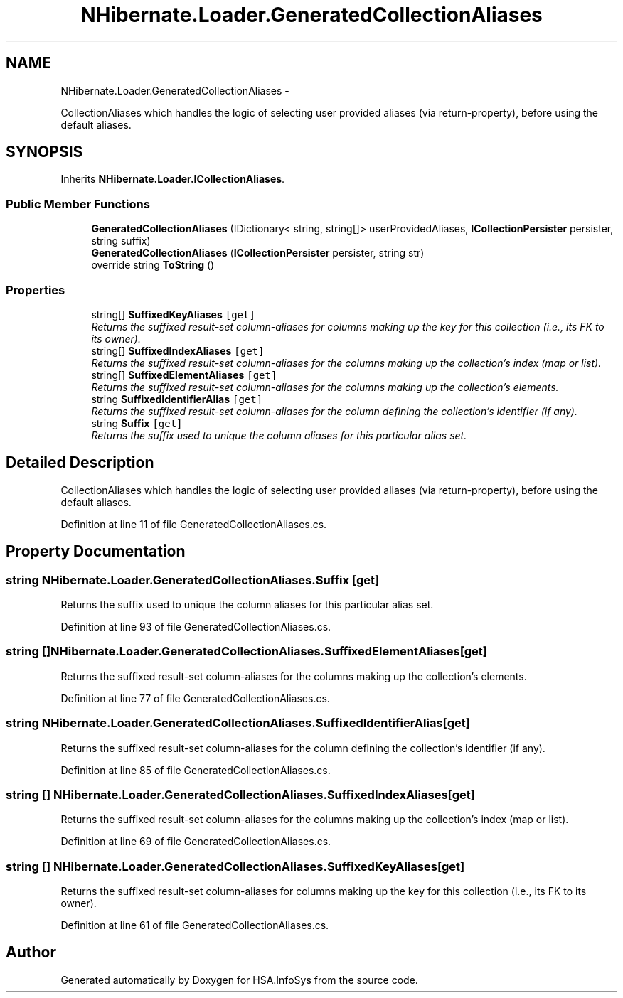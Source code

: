 .TH "NHibernate.Loader.GeneratedCollectionAliases" 3 "Fri Jul 5 2013" "Version 1.0" "HSA.InfoSys" \" -*- nroff -*-
.ad l
.nh
.SH NAME
NHibernate.Loader.GeneratedCollectionAliases \- 
.PP
CollectionAliases which handles the logic of selecting user provided aliases (via return-property), before using the default aliases\&.  

.SH SYNOPSIS
.br
.PP
.PP
Inherits \fBNHibernate\&.Loader\&.ICollectionAliases\fP\&.
.SS "Public Member Functions"

.in +1c
.ti -1c
.RI "\fBGeneratedCollectionAliases\fP (IDictionary< string, string[]> userProvidedAliases, \fBICollectionPersister\fP persister, string suffix)"
.br
.ti -1c
.RI "\fBGeneratedCollectionAliases\fP (\fBICollectionPersister\fP persister, string str)"
.br
.ti -1c
.RI "override string \fBToString\fP ()"
.br
.in -1c
.SS "Properties"

.in +1c
.ti -1c
.RI "string[] \fBSuffixedKeyAliases\fP\fC [get]\fP"
.br
.RI "\fIReturns the suffixed result-set column-aliases for columns making up the key for this collection (i\&.e\&., its FK to its owner)\&. \fP"
.ti -1c
.RI "string[] \fBSuffixedIndexAliases\fP\fC [get]\fP"
.br
.RI "\fIReturns the suffixed result-set column-aliases for the columns making up the collection's index (map or list)\&. \fP"
.ti -1c
.RI "string[] \fBSuffixedElementAliases\fP\fC [get]\fP"
.br
.RI "\fIReturns the suffixed result-set column-aliases for the columns making up the collection's elements\&. \fP"
.ti -1c
.RI "string \fBSuffixedIdentifierAlias\fP\fC [get]\fP"
.br
.RI "\fIReturns the suffixed result-set column-aliases for the column defining the collection's identifier (if any)\&. \fP"
.ti -1c
.RI "string \fBSuffix\fP\fC [get]\fP"
.br
.RI "\fIReturns the suffix used to unique the column aliases for this particular alias set\&. \fP"
.in -1c
.SH "Detailed Description"
.PP 
CollectionAliases which handles the logic of selecting user provided aliases (via return-property), before using the default aliases\&. 


.PP
Definition at line 11 of file GeneratedCollectionAliases\&.cs\&.
.SH "Property Documentation"
.PP 
.SS "string NHibernate\&.Loader\&.GeneratedCollectionAliases\&.Suffix\fC [get]\fP"

.PP
Returns the suffix used to unique the column aliases for this particular alias set\&. 
.PP
Definition at line 93 of file GeneratedCollectionAliases\&.cs\&.
.SS "string [] NHibernate\&.Loader\&.GeneratedCollectionAliases\&.SuffixedElementAliases\fC [get]\fP"

.PP
Returns the suffixed result-set column-aliases for the columns making up the collection's elements\&. 
.PP
Definition at line 77 of file GeneratedCollectionAliases\&.cs\&.
.SS "string NHibernate\&.Loader\&.GeneratedCollectionAliases\&.SuffixedIdentifierAlias\fC [get]\fP"

.PP
Returns the suffixed result-set column-aliases for the column defining the collection's identifier (if any)\&. 
.PP
Definition at line 85 of file GeneratedCollectionAliases\&.cs\&.
.SS "string [] NHibernate\&.Loader\&.GeneratedCollectionAliases\&.SuffixedIndexAliases\fC [get]\fP"

.PP
Returns the suffixed result-set column-aliases for the columns making up the collection's index (map or list)\&. 
.PP
Definition at line 69 of file GeneratedCollectionAliases\&.cs\&.
.SS "string [] NHibernate\&.Loader\&.GeneratedCollectionAliases\&.SuffixedKeyAliases\fC [get]\fP"

.PP
Returns the suffixed result-set column-aliases for columns making up the key for this collection (i\&.e\&., its FK to its owner)\&. 
.PP
Definition at line 61 of file GeneratedCollectionAliases\&.cs\&.

.SH "Author"
.PP 
Generated automatically by Doxygen for HSA\&.InfoSys from the source code\&.
